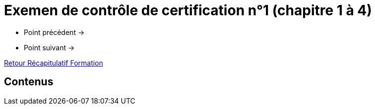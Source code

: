 = Exemen de contrôle de certification n°1 (chapitre 1 à 4)

* Point précédent -> 
* Point suivant -> 

xref:Formation1/index.adoc[Retour Récapitulatif Formation]

== Contenus